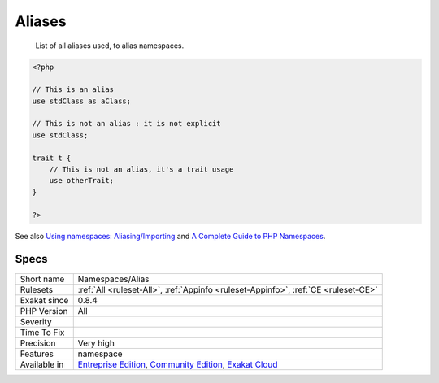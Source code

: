 .. _namespaces-alias:

.. _aliases:

Aliases
+++++++

  List of all aliases used, to alias namespaces.


.. code-block:: php
   
   <?php
   
   // This is an alias
   use stdClass as aClass;
   
   // This is not an alias : it is not explicit
   use stdClass;
   
   trait t {
       // This is not an alias, it's a trait usage
       use otherTrait;
   }
   
   ?>

See also `Using namespaces: Aliasing/Importing <https://www.php.net/manual/en/language.namespaces.importing.php>`_ and `A Complete Guide to PHP Namespaces <https://www.thoughtfulcode.com/a-complete-guide-to-php-namespaces/>`_.


Specs
_____

+--------------+-----------------------------------------------------------------------------------------------------------------------------------------------------------------------------------------+
| Short name   | Namespaces/Alias                                                                                                                                                                        |
+--------------+-----------------------------------------------------------------------------------------------------------------------------------------------------------------------------------------+
| Rulesets     | :ref:`All <ruleset-All>`, :ref:`Appinfo <ruleset-Appinfo>`, :ref:`CE <ruleset-CE>`                                                                                                      |
+--------------+-----------------------------------------------------------------------------------------------------------------------------------------------------------------------------------------+
| Exakat since | 0.8.4                                                                                                                                                                                   |
+--------------+-----------------------------------------------------------------------------------------------------------------------------------------------------------------------------------------+
| PHP Version  | All                                                                                                                                                                                     |
+--------------+-----------------------------------------------------------------------------------------------------------------------------------------------------------------------------------------+
| Severity     |                                                                                                                                                                                         |
+--------------+-----------------------------------------------------------------------------------------------------------------------------------------------------------------------------------------+
| Time To Fix  |                                                                                                                                                                                         |
+--------------+-----------------------------------------------------------------------------------------------------------------------------------------------------------------------------------------+
| Precision    | Very high                                                                                                                                                                               |
+--------------+-----------------------------------------------------------------------------------------------------------------------------------------------------------------------------------------+
| Features     | namespace                                                                                                                                                                               |
+--------------+-----------------------------------------------------------------------------------------------------------------------------------------------------------------------------------------+
| Available in | `Entreprise Edition <https://www.exakat.io/entreprise-edition>`_, `Community Edition <https://www.exakat.io/community-edition>`_, `Exakat Cloud <https://www.exakat.io/exakat-cloud/>`_ |
+--------------+-----------------------------------------------------------------------------------------------------------------------------------------------------------------------------------------+


